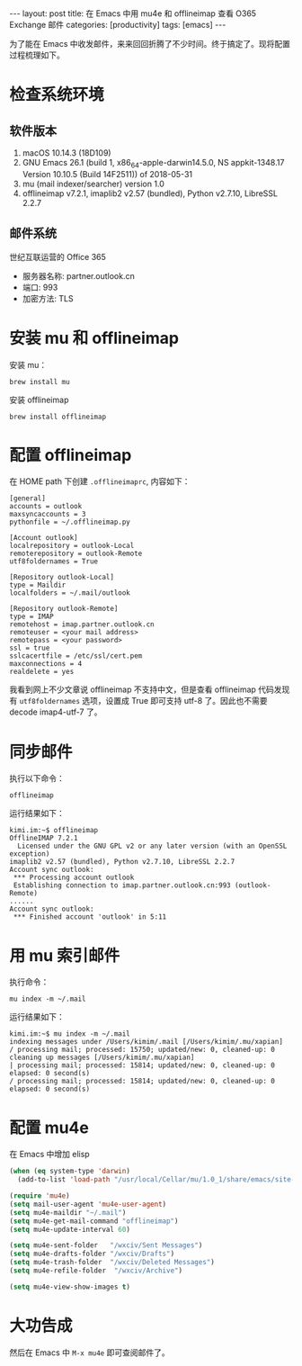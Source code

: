 #+BEGIN_EXPORT html
---
layout: post
title: 在 Emacs 中用 mu4e 和 offlineimap 查看 O365 Exchange 邮件
categories: [productivity]
tags: [emacs]
---
#+END_EXPORT

为了能在 Emacs 中收发邮件，来来回回折腾了不少时间。终于搞定了。现将配置过程梳理如下。

* 检查系统环境
** 软件版本

1. macOS 10.14.3 (18D109)
2. GNU Emacs 26.1 (build 1, x86_64-apple-darwin14.5.0, NS appkit-1348.17 Version 10.10.5 (Build 14F2511)) of 2018-05-31
3. mu (mail indexer/searcher) version 1.0
4. offlineimap v7.2.1, imaplib2 v2.57 (bundled), Python v2.7.10, LibreSSL 2.2.7

** 邮件系统

世纪互联运营的 Office 365
- 服务器名称: partner.outlook.cn
- 端口: 993
- 加密方法: TLS

* 安装 mu 和 offlineimap

安装 mu：

#+begin_src shell
brew install mu
#+end_src

安装 offlineimap

#+begin_src shell
brew install offlineimap
#+end_src

* 配置 offlineimap

在 HOME path 下创建 =.offlineimaprc=, 内容如下：

#+begin_src shell
[general]
accounts = outlook
maxsyncaccounts = 3
pythonfile = ~/.offlineimap.py

[Account outlook]
localrepository = outlook-Local
remoterepository = outlook-Remote
utf8foldernames = True

[Repository outlook-Local]
type = Maildir
localfolders = ~/.mail/outlook

[Repository outlook-Remote]
type = IMAP
remotehost = imap.partner.outlook.cn
remoteuser = <your mail address>
remotepass = <your password>
ssl = true
sslcacertfile = /etc/ssl/cert.pem
maxconnections = 4
realdelete = yes
#+end_src

我看到网上不少文章说 offlineimap 不支持中文，但是查看 offlineimap 代码发现有
=utf8foldernames= 选项，设置成 True 即可支持 utf-8 了。因此也不需要 decode
imap4-utf-7 了。

* 同步邮件

执行以下命令：

#+begin_src shell
offlineimap
#+end_src

运行结果如下：

#+begin_src shell
kimi.im:~$ offlineimap
OfflineIMAP 7.2.1
  Licensed under the GNU GPL v2 or any later version (with an OpenSSL exception)
imaplib2 v2.57 (bundled), Python v2.7.10, LibreSSL 2.2.7
Account sync outlook:
 *** Processing account outlook
 Establishing connection to imap.partner.outlook.cn:993 (outlook-Remote)
......
Account sync outlook:
 *** Finished account 'outlook' in 5:11
#+end_src

* 用 mu 索引邮件

执行命令：

#+begin_src shell
mu index -m ~/.mail
#+end_src

运行结果如下：

#+begin_src shell
kimi.im:~$ mu index -m ~/.mail
indexing messages under /Users/kimim/.mail [/Users/kimim/.mu/xapian]
/ processing mail; processed: 15750; updated/new: 0, cleaned-up: 0
cleaning up messages [/Users/kimim/.mu/xapian]
| processing mail; processed: 15814; updated/new: 0, cleaned-up: 0
elapsed: 0 second(s)
/ processing mail; processed: 15814; updated/new: 0, cleaned-up: 0
elapsed: 0 second(s)
#+end_src

* 配置 mu4e

在 Emacs 中增加 elisp

#+begin_src emacs-lisp
(when (eq system-type 'darwin)
  (add-to-list 'load-path "/usr/local/Cellar/mu/1.0_1/share/emacs/site-lisp/mu/mu4e"))

(require 'mu4e)
(setq mail-user-agent 'mu4e-user-agent)
(setq mu4e-maildir "~/.mail")
(setq mu4e-get-mail-command "offlineimap")
(setq mu4e-update-interval 60)

(setq mu4e-sent-folder   "/wxciv/Sent Messages")
(setq mu4e-drafts-folder "/wxciv/Drafts")
(setq mu4e-trash-folder  "/wxciv/Deleted Messages")
(setq mu4e-refile-folder  "/wxciv/Archive")

(setq mu4e-view-show-images t)
#+end_src

* 大功告成

然后在 Emacs 中 =M-x mu4e= 即可查阅邮件了。
